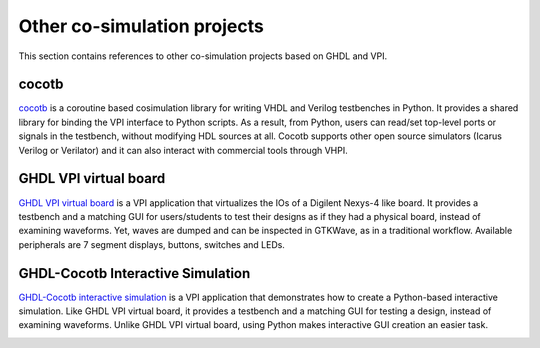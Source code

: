 .. _COSIM:VPI:Examples:other:

Other co-simulation projects
############################

This section contains references to other co-simulation projects based on GHDL and VPI.

cocotb
======

`cocotb <https://github.com/cocotb/cocotb>`__ is a coroutine based cosimulation library for writing VHDL and Verilog
testbenches in Python. It provides a shared library for binding the VPI interface to Python scripts. As a result, from
Python, users can read/set top-level ports or signals in the testbench, without modifying HDL sources at all. Cocotb
supports other open source simulators (Icarus Verilog or Verilator) and it can also interact with commercial tools through
VHPI.

GHDL VPI virtual board
======================

`GHDL VPI virtual board <https://gitlab.ensta-bretagne.fr/bollenth/ghdl-vpi-virtual-board>`__ is a VPI application that
virtualizes the IOs of a Digilent Nexys-4 like board. It provides a testbench and a matching GUI for users/students to test
their designs as if they had a physical board, instead of examining waveforms. Yet, waves are dumped and can be inspected in
GTKWave, as in a traditional workflow. Available peripherals are 7 segment displays, buttons, switches and LEDs.

.. image:: https://gitlab.ensta-bretagne.fr/bollenth/ghdl-vpi-virtual-board/-/raw/master/images/screenshot_main_window.png
   :align: center
   :target: https://gitlab.ensta-bretagne.fr/bollenth/ghdl-vpi-virtual-board

GHDL-Cocotb Interactive Simulation
==================================

`GHDL-Cocotb interactive simulation <https://blog.chuckstechtalk.com/software/2021/12/27/interactive-vhdl-testbench.html>`__ is a VPI application that
demonstrates how to create a Python-based interactive simulation. Like GHDL VPI virtual board, it provides a testbench and a matching GUI for testing
a design, instead of examining waveforms. Unlike GHDL VPI virtual board, using Python makes interactive GUI creation an easier task.

.. image:: https://github.com/chuckb/ghdl-interactive-sim/raw/8a466215dd18c6c809dd96f8d03fa53cad8417c2/test/images/screen_shot.png
   :align: center
   :target: https://github.com/chuckb/ghdl-interactive-sim
